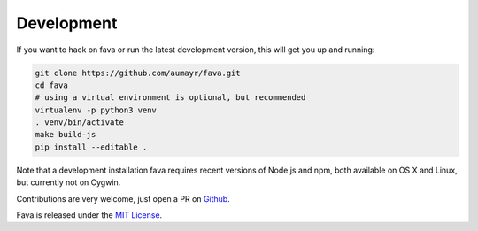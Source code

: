 Development
===========

If you want to hack on fava or run the latest development version, this will
get you up and running:

.. code:: bash

    git clone https://github.com/aumayr/fava.git
    cd fava
    # using a virtual environment is optional, but recommended
    virtualenv -p python3 venv
    . venv/bin/activate
    make build-js
    pip install --editable .

Note that a development installation fava requires recent versions of Node.js and
npm, both available on OS X and Linux, but currently not on Cygwin.

Contributions are very welcome, just open a PR on `Github <https://github.com/aumayr/fava/pulls>`__.

Fava is released under the `MIT License <https://github.com/aumayr/fava/blob/master/LICENSE>`__.
